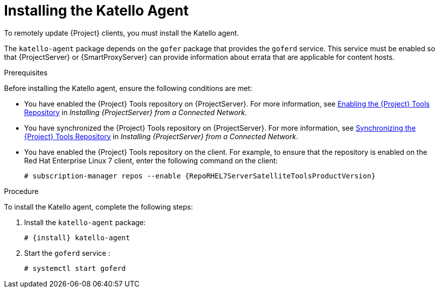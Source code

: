 [id="installing-the-katello-agent_{context}"]

= Installing the Katello Agent

To remotely update {Project} clients, you must install the Katello agent.

The `katello-agent` package depends on the `gofer` package that provides the `goferd` service. This service must be enabled so that {ProjectServer} or {SmartProxyServer} can provide information about errata that are applicable for content hosts.

.Prerequisites
Before installing the Katello agent, ensure the following conditions are met:

* You have enabled the {Project} Tools repository on {ProjectServer}. For more information, see https://access.redhat.com/documentation/en-us/red_hat_satellite/{ProductVersion}/html/installing_satellite_server_from_a_connected_network/performing_additional_configuration_on_satellite_server#enabling_satellite_tools_repository[Enabling the {Project} Tools Repository] in _Installing {ProjectServer} from a Connected Network_.

* You have synchronized the {Project} Tools repository on {ProjectServer}. For more information, see https://access.redhat.com/documentation/en-us/red_hat_satellite/{ProductVersion}/html/installing_satellite_server_from_a_connected_network/performing_additional_configuration_on_satellite_server#synchronizing_satellite_tools_repository[Synchronizing the {Project} Tools Repository] in _Installing {ProjectServer} from a Connected Network_.

* You have enabled the {Project} Tools repository on the client. For example, to ensure that the repository is enabled on the Red{nbsp}Hat Enterprise Linux{nbsp}7 client, enter the following command on the client:
+
[options="nowrap" subs="+quotes,attributes"]
----
# subscription-manager repos --enable {RepoRHEL7ServerSatelliteToolsProductVersion}
----

.Procedure
To install the Katello agent, complete the following steps:

. Install the `katello-agent` package:
+
[options="nowrap" subs="+quotes,attributes"]
+
----
# {install} katello-agent
----
. Start the `goferd` service :
+
[options="nowrap" subs="+quotes,attributes"]
+
----
# systemctl start goferd
----
